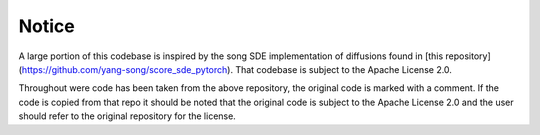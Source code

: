 Notice
=======================

A large portion of this codebase is inspired by the song SDE
implementation of diffusions found in [this repository](https://github.com/yang-song/score_sde_pytorch).
That codebase is subject to the Apache License 2.0.

Throughout were code has been taken from the above repository, the original code is marked with a comment.
If the code is copied from that repo it should be noted that the original code is subject to the Apache License 2.0
and the user should refer to the original repository for the license.
